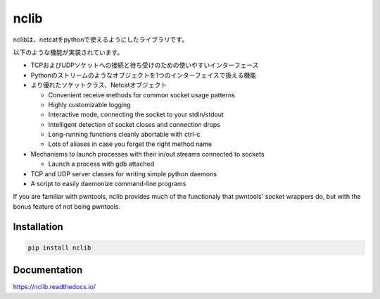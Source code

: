 nclib
=====

nclibは、netcatをpythonで使えるようにしたライブラリです。

以下のような機能が実装されています。

- TCPおよびUDPソケットへの接続と待ち受けのための使いやすいインターフェース
- Pythonのストリームのようなオブジェクトを1つのインターフェイスで扱える機能
- より優れたソケットクラス、Netcatオブジェクト

  - Convenient receive methods for common socket usage patterns
  - Highly customizable logging
  - Interactive mode, connecting the socket to your stdin/stdout
  - Intelligent detection of socket closes and connection drops
  - Long-running functions cleanly abortable with ctrl-c
  - Lots of aliases in case you forget the right method name

- Mechanisms to launch processes with their in/out streams connected to sockets

  - Launch a process with gdb attached

- TCP and UDP server classes for writing simple python daemons
- A script to easily daemonize command-line programs

If you are familiar with pwntools, nclib provides much of the functionaly that
pwntools' socket wrappers do, but with the bonus feature of not being pwntools.

Installation
------------

.. code-block:: bash

    pip install nclib

Documentation
-------------

https://nclib.readthedocs.io/
